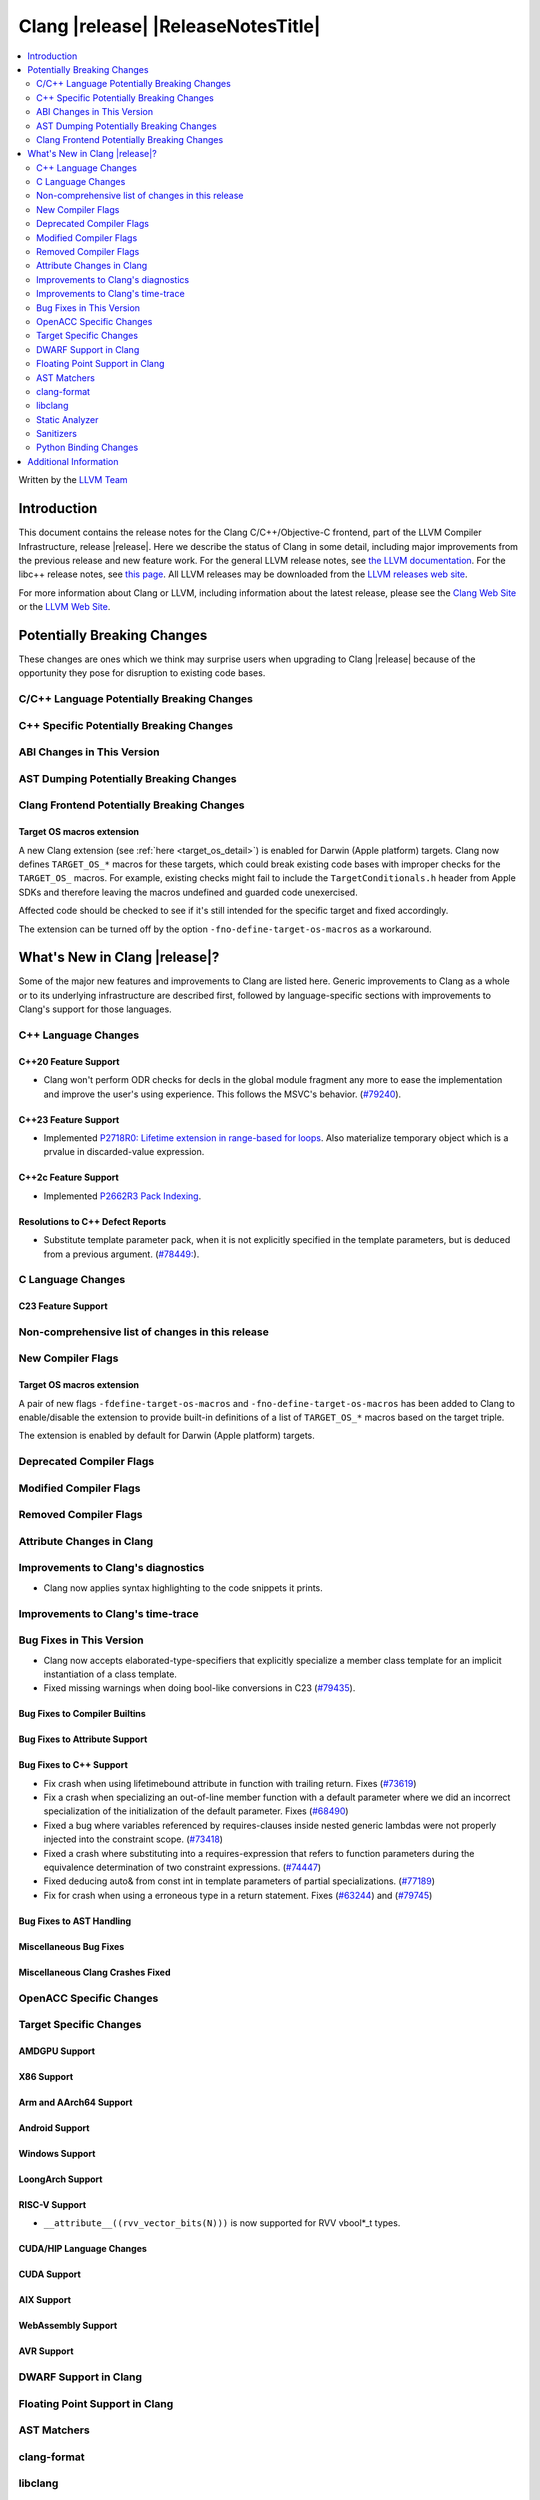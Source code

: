 ===========================================
Clang |release| |ReleaseNotesTitle|
===========================================

.. contents::
   :local:
   :depth: 2

Written by the `LLVM Team <https://llvm.org/>`_

.. only:: PreRelease

  .. warning::
     These are in-progress notes for the upcoming Clang |version| release.
     Release notes for previous releases can be found on
     `the Releases Page <https://llvm.org/releases/>`_.

Introduction
============

This document contains the release notes for the Clang C/C++/Objective-C
frontend, part of the LLVM Compiler Infrastructure, release |release|. Here we
describe the status of Clang in some detail, including major
improvements from the previous release and new feature work. For the
general LLVM release notes, see `the LLVM
documentation <https://llvm.org/docs/ReleaseNotes.html>`_. For the libc++ release notes,
see `this page <https://libcxx.llvm.org/ReleaseNotes.html>`_. All LLVM releases
may be downloaded from the `LLVM releases web site <https://llvm.org/releases/>`_.

For more information about Clang or LLVM, including information about the
latest release, please see the `Clang Web Site <https://clang.llvm.org>`_ or the
`LLVM Web Site <https://llvm.org>`_.

Potentially Breaking Changes
============================
These changes are ones which we think may surprise users when upgrading to
Clang |release| because of the opportunity they pose for disruption to existing
code bases.

C/C++ Language Potentially Breaking Changes
-------------------------------------------

C++ Specific Potentially Breaking Changes
-----------------------------------------

ABI Changes in This Version
---------------------------

AST Dumping Potentially Breaking Changes
----------------------------------------

Clang Frontend Potentially Breaking Changes
-------------------------------------------

Target OS macros extension
^^^^^^^^^^^^^^^^^^^^^^^^^^
A new Clang extension (see :ref:`here <target_os_detail>`) is enabled for
Darwin (Apple platform) targets. Clang now defines ``TARGET_OS_*`` macros for
these targets, which could break existing code bases with improper checks for
the ``TARGET_OS_`` macros. For example, existing checks might fail to include
the ``TargetConditionals.h`` header from Apple SDKs and therefore leaving the
macros undefined and guarded code unexercised.

Affected code should be checked to see if it's still intended for the specific
target and fixed accordingly.

The extension can be turned off by the option ``-fno-define-target-os-macros``
as a workaround.

What's New in Clang |release|?
==============================
Some of the major new features and improvements to Clang are listed
here. Generic improvements to Clang as a whole or to its underlying
infrastructure are described first, followed by language-specific
sections with improvements to Clang's support for those languages.

C++ Language Changes
--------------------

C++20 Feature Support
^^^^^^^^^^^^^^^^^^^^^

- Clang won't perform ODR checks for decls in the global module fragment any
  more to ease the implementation and improve the user's using experience.
  This follows the MSVC's behavior.
  (`#79240 <https://github.com/llvm/llvm-project/issues/79240>`_).

C++23 Feature Support
^^^^^^^^^^^^^^^^^^^^^

- Implemented `P2718R0: Lifetime extension in range-based for loops <https://wg21.link/P2718R0>`_. Also
  materialize temporary object which is a prvalue in discarded-value expression.

C++2c Feature Support
^^^^^^^^^^^^^^^^^^^^^

- Implemented `P2662R3 Pack Indexing <https://wg21.link/P2662R3>`_.


Resolutions to C++ Defect Reports
^^^^^^^^^^^^^^^^^^^^^^^^^^^^^^^^^
- Substitute template parameter pack, when it is not explicitly specified
  in the template parameters, but is deduced from a previous argument.
  (`#78449: <https://github.com/llvm/llvm-project/issues/78449>`_).

C Language Changes
------------------

C23 Feature Support
^^^^^^^^^^^^^^^^^^^

Non-comprehensive list of changes in this release
-------------------------------------------------

New Compiler Flags
------------------

.. _target_os_detail:

Target OS macros extension
^^^^^^^^^^^^^^^^^^^^^^^^^^
A pair of new flags ``-fdefine-target-os-macros`` and
``-fno-define-target-os-macros`` has been added to Clang to enable/disable the
extension to provide built-in definitions of a list of ``TARGET_OS_*`` macros
based on the target triple.

The extension is enabled by default for Darwin (Apple platform) targets.

Deprecated Compiler Flags
-------------------------

Modified Compiler Flags
-----------------------

Removed Compiler Flags
-------------------------

Attribute Changes in Clang
--------------------------

Improvements to Clang's diagnostics
-----------------------------------
- Clang now applies syntax highlighting to the code snippets it
  prints.

Improvements to Clang's time-trace
----------------------------------

Bug Fixes in This Version
-------------------------
- Clang now accepts elaborated-type-specifiers that explicitly specialize
  a member class template for an implicit instantiation of a class template.

- Fixed missing warnings when doing bool-like conversions in C23 (`#79435 <https://github.com/llvm/llvm-project/issues/79435>`_).

Bug Fixes to Compiler Builtins
^^^^^^^^^^^^^^^^^^^^^^^^^^^^^^

Bug Fixes to Attribute Support
^^^^^^^^^^^^^^^^^^^^^^^^^^^^^^

Bug Fixes to C++ Support
^^^^^^^^^^^^^^^^^^^^^^^^

- Fix crash when using lifetimebound attribute in function with trailing return.
  Fixes (`#73619 <https://github.com/llvm/llvm-project/issues/73619>`_)
- Fix a crash when specializing an out-of-line member function with a default
  parameter where we did an incorrect specialization of the initialization of
  the default parameter.
  Fixes (`#68490 <https://github.com/llvm/llvm-project/issues/68490>`_)
- Fixed a bug where variables referenced by requires-clauses inside
  nested generic lambdas were not properly injected into the constraint scope.
  (`#73418 <https://github.com/llvm/llvm-project/issues/73418>`_)
- Fixed a crash where substituting into a requires-expression that refers to function
  parameters during the equivalence determination of two constraint expressions.
  (`#74447 <https://github.com/llvm/llvm-project/issues/74447>`_)
- Fixed deducing auto& from const int in template parameters of partial
  specializations.
  (`#77189 <https://github.com/llvm/llvm-project/issues/77189>`_)
- Fix for crash when using a erroneous type in a return statement.
  Fixes (`#63244 <https://github.com/llvm/llvm-project/issues/63244>`_)
  and (`#79745 <https://github.com/llvm/llvm-project/issues/79745>`_)

Bug Fixes to AST Handling
^^^^^^^^^^^^^^^^^^^^^^^^^

Miscellaneous Bug Fixes
^^^^^^^^^^^^^^^^^^^^^^^

Miscellaneous Clang Crashes Fixed
^^^^^^^^^^^^^^^^^^^^^^^^^^^^^^^^^

OpenACC Specific Changes
------------------------

Target Specific Changes
-----------------------

AMDGPU Support
^^^^^^^^^^^^^^

X86 Support
^^^^^^^^^^^

Arm and AArch64 Support
^^^^^^^^^^^^^^^^^^^^^^^

Android Support
^^^^^^^^^^^^^^^

Windows Support
^^^^^^^^^^^^^^^

LoongArch Support
^^^^^^^^^^^^^^^^^

RISC-V Support
^^^^^^^^^^^^^^

- ``__attribute__((rvv_vector_bits(N)))`` is now supported for RVV vbool*_t types.

CUDA/HIP Language Changes
^^^^^^^^^^^^^^^^^^^^^^^^^

CUDA Support
^^^^^^^^^^^^

AIX Support
^^^^^^^^^^^

WebAssembly Support
^^^^^^^^^^^^^^^^^^^

AVR Support
^^^^^^^^^^^

DWARF Support in Clang
----------------------

Floating Point Support in Clang
-------------------------------

AST Matchers
------------

clang-format
------------

libclang
--------

Static Analyzer
---------------

New features
^^^^^^^^^^^^

Crash and bug fixes
^^^^^^^^^^^^^^^^^^^

Improvements
^^^^^^^^^^^^

- Support importing C++20 modules in clang-repl.

Moved checkers
^^^^^^^^^^^^^^

.. _release-notes-sanitizers:

Sanitizers
----------

Python Binding Changes
----------------------

- Exposed `CXRewriter` API as `class Rewriter`.

Additional Information
======================

A wide variety of additional information is available on the `Clang web
page <https://clang.llvm.org/>`_. The web page contains versions of the
API documentation which are up-to-date with the Git version of
the source code. You can access versions of these documents specific to
this release by going into the "``clang/docs/``" directory in the Clang
tree.

If you have any questions or comments about Clang, please feel free to
contact us on the `Discourse forums (Clang Frontend category)
<https://discourse.llvm.org/c/clang/6>`_.
